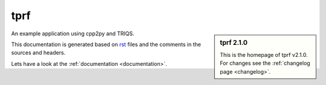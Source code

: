 .. _welcome:

tprf
====

.. sidebar:: tprf 2.1.0

   This is the homepage of tprf v2.1.0.
   For changes see the :ref:`changelog page <changelog>`.

An example application using cpp2py and TRIQS.

This documentation is generated based on `rst <https://de.wikipedia.org/wiki/ReStructuredText>`_ files
and the comments in the sources and headers.

Lets have a look at the :ref:`documentation <documentation>`.
